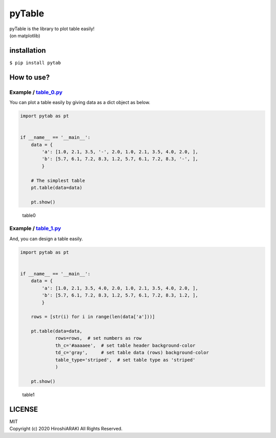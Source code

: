pyTable
=======

|Python| |matplotlib|

| pyTable is the library to plot table easily!
| (on matplotlib)

installation
------------

``$ pip install pytab``

How to use?
-----------

Example / `table_0.py <examples/table_0.py>`__
~~~~~~~~~~~~~~~~~~~~~~~~~~~~~~~~~~~~~~~~~~~~~~

You can plot a table easily by giving data as a dict object as below.

.. code:: python

   import pytab as pt


   if __name__ == '__main__':
       data = {
           'a': [1.0, 2.1, 3.5, '-', 2.0, 1.0, 2.1, 3.5, 4.0, 2.0, ],
           'b': [5.7, 6.1, 7.2, 8.3, 1.2, 5.7, 6.1, 7.2, 8.3, '-', ],
           }

       # The simplest table
       pt.table(data=data)

       pt.show()

.. figure:: https://github.com/HiroshiARAKI/pytable/blob/master/examples/table_0.png?raw=true
   :alt: table0

   table0

Example / `table_1.py <examples/table_1.py>`__
~~~~~~~~~~~~~~~~~~~~~~~~~~~~~~~~~~~~~~~~~~~~~~

And, you can design a table easily.

.. code:: python

   import pytab as pt


   if __name__ == '__main__':
       data = {
           'a': [1.0, 2.1, 3.5, 4.0, 2.0, 1.0, 2.1, 3.5, 4.0, 2.0, ],
           'b': [5.7, 6.1, 7.2, 8.3, 1.2, 5.7, 6.1, 7.2, 8.3, 1.2, ],
           }

       rows = [str(i) for i in range(len(data['a']))]

       pt.table(data=data,
                rows=rows,  # set numbers as row
                th_c='#aaaaee',  # set table header background-color
                td_c='gray',     # set table data (rows) background-color
                table_type='striped',  # set table type as 'striped'
                )

       pt.show()

.. figure:: https://github.com/HiroshiARAKI/pytable/blob/master/examples/table_1.png?raw=true
   :alt: table1

   table1

LICENSE
-------

| MIT
| Copyright (c) 2020 HiroshiARAKI All Rights Reserved.

.. |Python| image:: https://img.shields.io/badge/Python-%3E=3.5-a0f.svg?style=flat
.. |matplotlib| image:: https://img.shields.io/badge/matplotlib-%3E=3.1.2-2af.svg?style=flat
